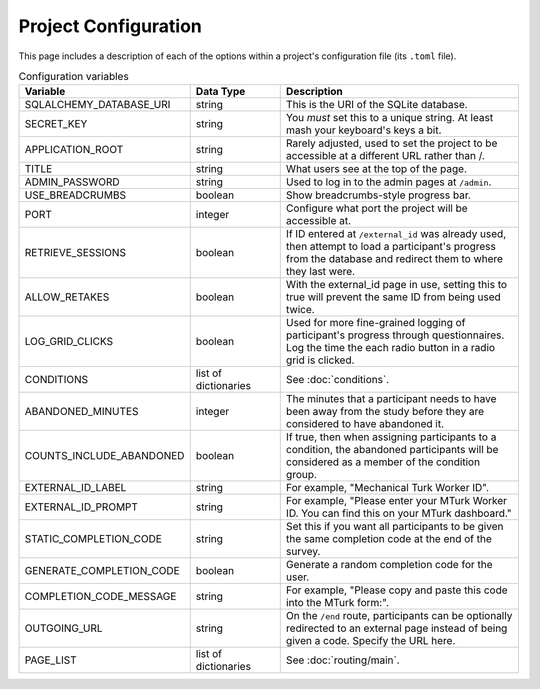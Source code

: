 Project Configuration
=====================

This page includes a description of each of the options within a project's configuration file (its ``.toml`` file).

.. table:: Configuration variables
    :widths: 32,17,45

    ============================ ===================== ==================
    Variable                     Data Type             Description
    ============================ ===================== ==================
    SQLALCHEMY_DATABASE_URI      string                This is the URI of the SQLite database.
    SECRET_KEY                   string                You *must* set this to a unique string. At least mash your keyboard's keys a bit.
    APPLICATION_ROOT             string                Rarely adjusted, used to set the project to be accessible at a different URL rather than /.
    TITLE                        string                What users see at the top of the page.
    ADMIN_PASSWORD               string                Used to log in to the admin pages at ``/admin``.
    USE_BREADCRUMBS              boolean               Show breadcrumbs-style progress bar.
    PORT                         integer               Configure what port the project will be accessible at.
    RETRIEVE_SESSIONS            boolean               If ID entered at ``/external_id`` was already used, then attempt to load a participant's progress from the database and redirect them to where they last were.
    ALLOW_RETAKES                boolean               With the external_id page in use, setting this to true will prevent the same ID from being used twice.
    LOG_GRID_CLICKS              boolean               Used for more fine-grained logging of participant's progress through questionnaires. Log the time the each radio button in a radio grid is clicked.
    CONDITIONS                   list of dictionaries  See :doc:`conditions`.
    ABANDONED_MINUTES            integer               The minutes that a participant needs to have been away from the study before they are considered to have abandoned it.
    COUNTS_INCLUDE_ABANDONED     boolean               If true, then when assigning participants to a condition, the abandoned participants will be considered as a member of the condition group.
    EXTERNAL_ID_LABEL            string                For example, "Mechanical Turk Worker ID".
    EXTERNAL_ID_PROMPT           string                For example, "Please enter your MTurk Worker ID. You can find this on your MTurk dashboard."
    STATIC_COMPLETION_CODE       string                Set this if you want all participants to be given the same completion code at the end of the survey.
    GENERATE_COMPLETION_CODE     boolean               Generate a random completion code for the user.
    COMPLETION_CODE_MESSAGE      string                For example, "Please copy and paste this code into the MTurk form:".
    OUTGOING_URL                 string                On the ``/end`` route, participants can be optionally redirected to an external page instead of being given a code. Specify the URL here.
    PAGE_LIST                    list of dictionaries  See :doc:`routing/main`.
    ============================ ===================== ==================